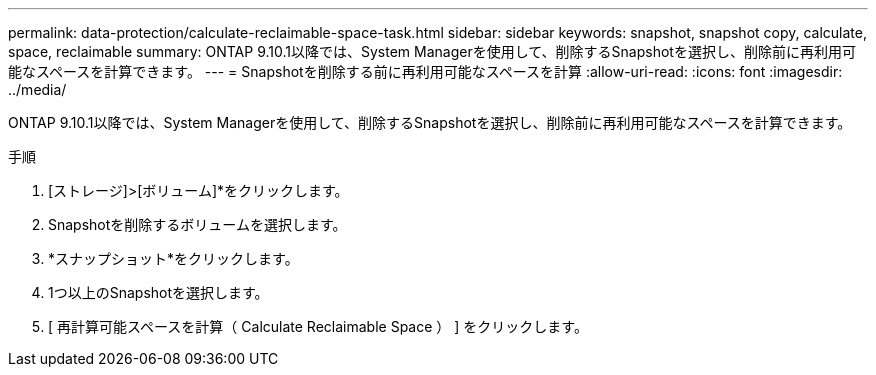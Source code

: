 ---
permalink: data-protection/calculate-reclaimable-space-task.html 
sidebar: sidebar 
keywords: snapshot, snapshot copy, calculate, space, reclaimable 
summary: ONTAP 9.10.1以降では、System Managerを使用して、削除するSnapshotを選択し、削除前に再利用可能なスペースを計算できます。 
---
= Snapshotを削除する前に再利用可能なスペースを計算
:allow-uri-read: 
:icons: font
:imagesdir: ../media/


[role="lead"]
ONTAP 9.10.1以降では、System Managerを使用して、削除するSnapshotを選択し、削除前に再利用可能なスペースを計算できます。

.手順
. [ストレージ]>[ボリューム]*をクリックします。
. Snapshotを削除するボリュームを選択します。
. *スナップショット*をクリックします。
. 1つ以上のSnapshotを選択します。
. [ 再計算可能スペースを計算（ Calculate Reclaimable Space ） ] をクリックします。

